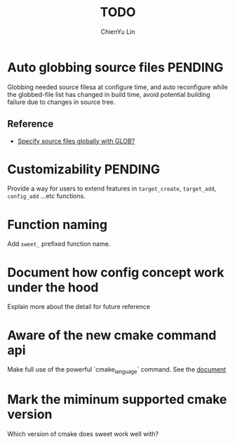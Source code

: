 #+TITLE: TODO
#+STARTUP: showall
#+AUTHOR: ChienYu Lin
#+EMAIL: cy20lin@google.com

* Auto globbing source files                                        :PENDING:

  Globbing needed source filesa at configure time, and auto reconfigure 
  while the globbed-file list has changed in build time, avoid potential 
  building failure due to changes in source tree.

** Reference 

 + [[http://stackoverflow.com/questions/1027247/specify-source-files-globally-with-glob][Specify source files globally with GLOB?]] 

* Customizability                                                   :PENDING:
 
  Provide a way for users to extend features in =target_create=, =target_add=,
  =config_add= ...etc functions.

* Function naming 

  Add =sweet_= prefixed function name.

* Document how config concept work under the hood

  Explain more about the detail for future reference

* Aware of the new cmake command api

  Make full use of the powerful `cmake_language` command.
  See the [[https://cmake.org/cmake/help/latest/command/cmake_language.html][document]]

* Mark the miminum supported cmake version

  Which version of cmake does sweet work well with?